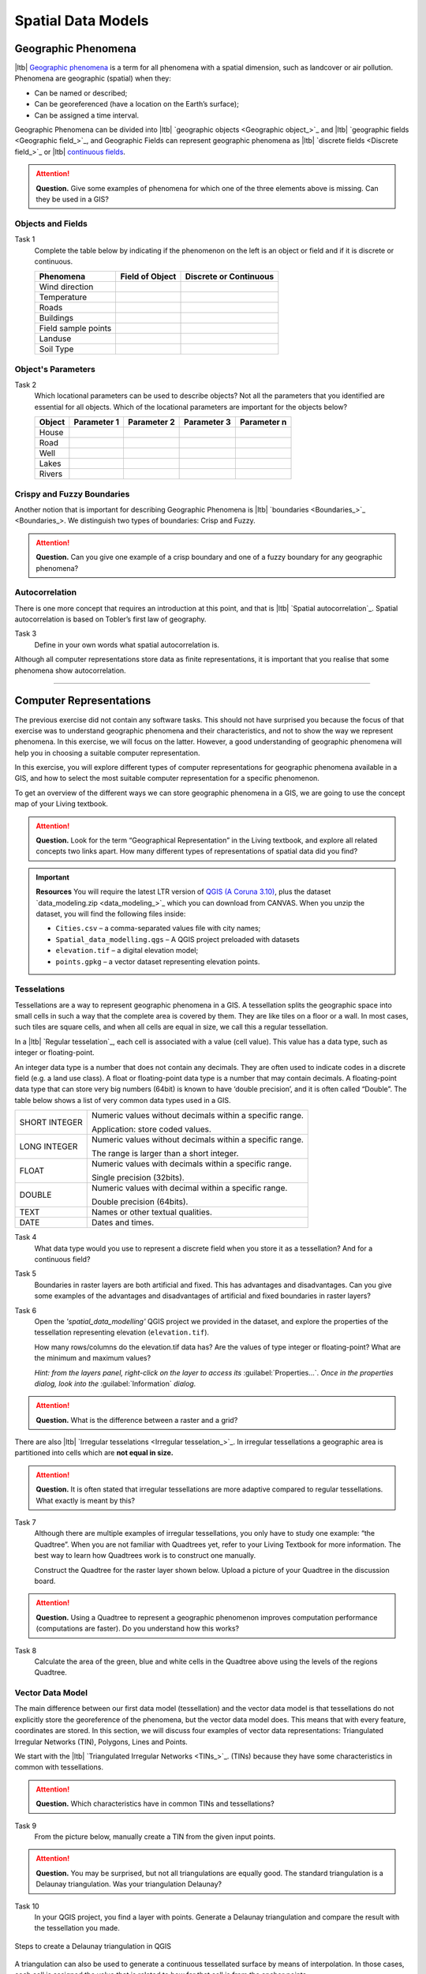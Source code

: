 .. Links to the LTB are defined in in assets/ltb-links-gis.rst
.. Links to the datasets are defined in in assets/data-links-gis.rst


Spatial Data Models
===================

Geographic Phenomena
--------------------

|ltb| `Geographic phenomena`_ is a term for all phenomena with a spatial dimension, such as landcover or air pollution. Phenomena are geographic (spatial) when they: 

* Can be named or described; 
* Can be georeferenced (have a location on the Earth’s surface); 
* Can be assigned a time interval. 

Geographic Phenomena can be divided into |ltb| `geographic objects <Geographic object_>`_ and |ltb|  `geographic fields <Geographic field_>`_, and  Geographic Fields can represent geographic phenomena as |ltb| `discrete fields <Discrete field_>`_ or |ltb| `continuous fields <Continuous field>`_.

.. attention:: 
   **Question.**
   Give some examples of phenomena for which one of the three elements above is missing. Can they be used in a GIS? 
 
Objects and Fields
^^^^^^^^^^^^^^^^^^

Task 1
   Complete the table below by indicating if the phenomenon on the left is an object or field and if it is discrete or continuous.

   +---------------------+------------------+-------------------------+
   | Phenomena           | Field of Object  | Discrete or Continuous  |
   +=====================+==================+=========================+
   | Wind direction      | \                |    \                    |
   +---------------------+------------------+-------------------------+
   | Temperature         | \                |             \           |
   +---------------------+------------------+-------------------------+
   |  Roads              | \                |    \                    |
   +---------------------+------------------+-------------------------+
   | Buildings           | \                |    \                    |
   +---------------------+------------------+-------------------------+
   | Field sample points | \                |    \                    | 
   +---------------------+------------------+-------------------------+
   | Landuse             | \                |    \                    |
   +---------------------+------------------+-------------------------+
   | Soil Type           | \                |    \                    |
   +---------------------+------------------+-------------------------+


Object's Parameters
^^^^^^^^^^^^^^^^^^^

Task 2
   Which locational parameters can be used to describe objects? Not all the parameters that you identified are essential for all objects.  
   Which of the locational parameters are important for the objects below? 

   +---------------------+----------------+---------------+----------------+--------------+
   | Object              | Parameter 1    | Parameter 2   | Parameter 3    |  Parameter n |
   +=====================+================+===============+================+==============+
   | House               | \              | \             |  \             |  \           |
   +---------------------+----------------+---------------+----------------+--------------+
   | Road                | \              | \             |  \             |  \           |
   +---------------------+----------------+---------------+----------------+--------------+
   |  Well               | \              | \             |  \             |  \           |
   +---------------------+----------------+---------------+----------------+--------------+
   |  Lakes              | \              | \             |  \             |  \           |
   +---------------------+----------------+---------------+----------------+--------------+
   | Rivers              | \              | \             |  \             |  \           |
   +---------------------+----------------+---------------+----------------+--------------+


Crispy and Fuzzy Boundaries
^^^^^^^^^^^^^^^^^^^^^^^^^^^
  
Another notion that is important for describing Geographic Phenomena is |ltb| `boundaries <Boundaries_>`_. We distinguish two types of boundaries: Crisp and Fuzzy.  

.. attention:: 
   **Question.**
   Can you give one example of a crisp boundary and one of a fuzzy boundary for any geographic phenomena? 

Autocorrelation 
^^^^^^^^^^^^^^^
There is one more concept that requires an introduction at this point, and that is |ltb| `Spatial autocorrelation`_. Spatial autocorrelation is based on Tobler’s first law of geography.

Task 3
   Define in your own words what spatial autocorrelation is. 

Although all computer representations store data as finite representations, it is important that you realise that some phenomena show autocorrelation. 

-------------------------

Computer Representations 
------------------------

The previous exercise did not contain any software tasks. This should not have surprised you because the focus of that exercise was to understand geographic phenomena and their characteristics, and not to show the way we represent phenomena.  In this exercise, we will focus on the latter. However, a good understanding of geographic phenomena will help you in choosing a suitable computer representation.  

In this exercise, you will explore different types of computer representations for geographic phenomena available in a  GIS,  and how to select the most suitable computer representation for a specific phenomenon.   

To get an overview of the different ways we can store geographic phenomena in a GIS, we are going to use the concept map of your Living textbook. 

.. attention:: 
   **Question.**
   Look for the term “Geographical Representation” in the Living textbook, and explore all related concepts two links apart. How many different types of representations of spatial data did you find? 

.. important:: 
   **Resources**
   You will require the latest LTR version of `QGIS (A Coruna 3.10) <https://qgis.org/en/site/forusers/download.html>`_, plus the dataset  `data_modeling.zip <data_modeling_>`_  which you can download from CANVAS.  When you unzip the dataset, you will find the following files inside: 
  
   + ``Cities.csv`` – a comma-separated values file with city names; 

   + ``Spatial_data_modelling.qgs`` – A QGIS project preloaded with datasets 

   + ``elevation.tif`` – a digital elevation model; 

   + ``points.gpkg`` – a vector dataset representing elevation points. 

Tesselations 
^^^^^^^^^^^^

Tessellations are a way to represent geographic phenomena in a GIS. A tessellation splits the geographic space into small cells in such a way that the complete area is covered by them. They are like tiles on a floor or a wall. In most cases, such tiles are square cells, and when all cells are equal in size, we call this a regular tessellation. 

In a |ltb| `Regular tesselation`_, each cell is associated with a value (cell value). This value has a data type, such as integer or floating-point. 

An integer data type is a number that does not contain any decimals. They are often used to indicate codes in a discrete field (e.g. a land use class). A float or floating-point data type is a number that may contain decimals. A floating-point data type that can store very big numbers (64bit) is known to have ‘double precision’, and it is often called “Double”. The table below shows a list of very common data types used in a GIS. 

===============   =============================================================
 SHORT INTEGER    Numeric values without decimals within a specific range. 
                  
                  Application: store coded values. 
 LONG INTEGER     Numeric values without decimals within a specific range. 
                  
                  The range is larger than a short integer. 
 FLOAT            Numeric values with decimals within a specific range. 
                  
                  Single precision (32bits). 
 DOUBLE           Numeric values with decimal within a specific range. 
                  
                  Double precision (64bits). 
 TEXT             Names or other textual qualities. 
 DATE             Dates and times. 
===============   =============================================================


Task 4
   What data type would you use to represent a discrete field when you store it as a tessellation? And for a continuous field? 

Task 5 
   Boundaries in raster layers are both artificial and fixed. This has advantages and disadvantages. Can you give some examples of the advantages and disadvantages of artificial and fixed boundaries in raster layers?

Task 6 
   Open the *'spatial_data_modelling'* QGIS project we provided in the dataset, and explore the properties of the tessellation representing elevation (``elevation.tif``).

   How many rows/columns do the elevation.tif data has? Are the values of type integer or floating-point? What are the minimum and maximum values? 

   *Hint: from the layers panel, right-click on the layer to access its*    :guilabel:`Properties...`. *Once in the properties dialog, look into the* :guilabel:`Information` *dialog.*

   .. image:: _static/img/layer-properties.png 
      :align: center

.. attention:: 
   **Question.**
   What is the difference between a raster and a grid?    

There are also |ltb| `Irregular tesselations <Irregular tesselation_>`_. In irregular tessellations a geographic area is partitioned into cells which are **not equal in size.** 

.. attention:: 
   **Question.**
   It is often stated that irregular tessellations are more adaptive compared to regular tessellations. What exactly is meant by this?
   
Task 7 
   Although there are multiple examples of irregular tessellations, you only have to study one example: “the Quadtree”. When you are not familiar with Quadtrees yet, refer to your Living Textbook for more information. The best way to learn how Quadtrees work is to construct one manually. 

   Construct the Quadtree for the raster layer shown below. Upload a picture of your Quadtree in the discussion board. 

   .. image:: _static/img/quad-tree.png 

.. attention:: 
   **Question.**
   Using a Quadtree to represent a geographic phenomenon improves computation performance (computations are faster). Do you understand how this works?


Task 8
   Calculate the area of the green, blue and white cells in the Quadtree above using the levels of the regions Quadtree.

Vector Data Model 
^^^^^^^^^^^^^^^^^
The main difference between our first data model (tessellation) and the vector data model is that tessellations do not explicitly store the georeference of the phenomena, but the vector data model does. This means that with every feature, coordinates are stored. In this section, we will discuss four examples of vector data representations: Triangulated Irregular Networks (TIN), Polygons, Lines and Points. 

We start with the |ltb| `Triangulated Irregular Networks <TINs_>`_. (TINs) because they have some characteristics in common with tessellations. 

.. attention:: 
   **Question.**
   Which characteristics have in common TINs and tessellations?


Task 9
   From the picture below, manually create a TIN from the given input points.

   .. image:: _static/img/make-tin.png 
      :align: center

.. attention:: 
   **Question.**
   You may be surprised, but not all triangulations are equally good. The standard triangulation is a Delaunay triangulation. Was your triangulation Delaunay? 


Task 10
   In your QGIS project, you find a layer with points. Generate a Delaunay triangulation and compare the result with the tessellation you made.    

.. figure:: _static/img/create-tin.png
   :alt: Create triangulation QGIS
   :figclass: align-center
      
   Steps to create a Delaunay triangulation in QGIS



A triangulation can also be used to generate a continuous tessellated surface by means of interpolation. In those cases, each cell is assigned the value that is related to how far that cell is from the anchor points. 


Task 11
   Create a tessellation using the **TIN interpolation** tool; use as input the anchor points you have in your QGIS project. Then, use the **Identify tool** to inspect the cell values. 

.. figure:: _static/img/create-tessellation.png
   :alt: Create tessellation QGIS
   :figclass: align-center
      
   Steps to create a tessellation from a TIN in QGIS

.. important:: 
   **QGIS.**
   QGIS does not perform ‘on the fly interpolation’ – meaning that any point you click within your interpolated surface will have its value calculated on the spot. Instead, what QGIS does is to generate a tessellation of predefined cell size where each cell as a fixed value. ‘On the fly’ interpolations are supported in ArcGIS, for example; however, it is a functionality that will only exist within ArcGIS – the resulting data structure cannot be exported and used in other software packages.

We can, however, explore the concept of ‘on the fly interpolation' with a simple paper and pencil exercise. 


.. Task 2.9 
   Place a point on the TIN (on one of the triangles) below and manually calculate the value at this point. What you are performing is and “On the Fly Interpolation”. 
   **picture goes here**
   The best way of doing this is to draw a line through one of your anchor points and the point you selected. You first identify the value at which the line crosses the edge of your triangle. You can do this by measuring along the edge.  
   **picture goes here**

.. attention:: 
   **Question.**
   What exactly are the advantages of a TIN over a tessellation?  

Task 12
   In your data, you find a table ``Cities2.csv``. Try to use this table to create a point layer in QGIS. Start a new QGIS project and add the layer to QGIS using the :guilabel:`Delimited Text` option. 

.. figure:: _static/img/layer-from-csv.png
   :alt: Create layer from csv QGIS
   :figclass: align-center
      
   Steps to create a point layer using a CSV file in QGIS

From the previous task, you should have clear that **points** are the simplest of geometries – they have a Y and X coordinates that anchors them to the spatial frame you are working on. 

Another way of representing geographic phenomenon in the vector data model is using a |ltb| `Line representation`_. A **line** is nothing more than two or more connected points.  

.. attention:: 
   **Question.**
   What is the difference between nodes and vertices, and how can we know the direction of a line? 

The last representation in the vector data model is using **polygons**. Polygons are one of the most well-known and commonly used vector data models. There are two important parts when using a polygon data model: the boundary model and the Topological model.  

The boundary model explains how areas are represented and by storing the closed boundary that defines an area. A closed boundary is defined by a closed line (consisting of nodes and vertices, where the start and end vertices intersect). When representing the footprints of houses or the borders between countries, the boundary of each feature (house/country) is stored individually. 

The Topological model is discussed in the the following section on  :ref:`sec-topology`. 

Task 13 
   Read the section |ltb| `Area representation`_ and describe in your own words the problems that may arise when using the boundary model without topology. 


.. _sec-topology:

Topology 
^^^^^^^^

The third topic in this exercise is |ltb| `Topology`_. You will first have to understand what topology is before learning different ways to use it. Topological properties are geometric properties and spatial relations that are not affected by the continuous change of shape and size of a vector data layer (points, lines, or polygons).   

Task 14
   Imagine you are looking at a map (take any map you like). Make a small list containing at least five examples of spatial topology that are visible in your map and five examples of properties that are not topological (use the table below).


   ===============  ===============  ==================
   Example             Topological     Non-topological 
   ===============  ===============  ==================                 
   1                 \                  \                           
   2                 \                  \
   3                 \                  \
   4                 \                  \
   5                 \                  \
   ===============  ===============  ==================

When looking at two polygons, we can define all their possible topological relationships. To do so, we must describe each polygon in terms of its boundary and its interior (the area inside the boundary). Read |ltb| `Topological relationship`_.

.. figure:: _static/img/topo-fundamentals.png
   :alt: topology fundamental concepts
   :figclass: align-center

   The boundary, interior and exterior of polygons, lines and points

.. attention:: 
   **Question.**
   What is the correct mathematical (set theory) expression that describes the *covers* relationship? How does this expression differ from the covered by relationship?

By now, you should understand what topology is, but you may wonder how it can be used. During the coming exercises, you will see many different uses, but for now, focus on an example given in the |ltb| `Topological data model`_.


.. attention:: 
   **Question.**
   For the map below, can you complete its corresponding attribute table following the topological data structure? 
   The map below shows a polygon layer based on administrative units  (municipalities). Focus your attention on the **Geldrop-Mierlo** municipality and its adjacent municipalities. The table below shows an example of the topological data structure for Geldrop-Mierlo. 

   .. image:: _static/img/geldrop-mierlo.png
      :align: center
   
   \

   .. image:: _static/img/geldrop-table.png
      :align: center

   Topology can also be used to ensure consistency of the geometries in a vector layer. There are five rules of  |ltb| `Topological consistency`_, which you should know about.
  

Task 15
   Identify for every example below which rule of topological consistency is violated. 

   ====================================================  =========
   Example                                               Rule(s) 
   ====================================================  =========
   The boundary of a polygon is not closed.              \
   Two lines cross each other without an intersection.   \
   There is a gap between two polygons.                  \
   Two polygons overlap.                                 \
   ====================================================  =========

   Additional uses of topology will be discussed in the sections: :ref:`sec-data-entry`,  :ref:`sec-spatialsql`  and :ref:`sec-networks`. In this course, **you only need to understanding Topology in a conceptual level.**

.. attention:: 
   **Question.**
   The following statements are made about time. What is your opinion on them? Are they true or false?


Temporal Dimension 
^^^^^^^^^^^^^^^^^^

In many situations, it is not enough to describe geographic phenomena only in terms of space, but also in terms of time because such phenomena change over time. The change may be relatively fast (like the clouds in the sky, hurricanes, and traffic) or slow (like the movement of a glacier). 

To including time in the representation of spatial data, we talk about the  |ltb| `Spatial-temporal data model`_. This model defines different types of change: *change in attributes*, *change in location* (movement) and *change in shape* (growth) or combinations of these three. 

Task 16 
   Below you see a list of different types of change and some combinations. Can you write down an example for each type? 


   =============================   ========
   Type of Change                  Examples
   =============================   ========
   Attribute                           \
   Attribute and Location              \
   Attribute and Shape                 \
   Location                            \
   Location and Shape                  \
   Attribute, Location and Shape       \
   =============================   ========


.. attention:: 
   **Question.**
   The following statements are made about time. What is your opinion on them? Are they true or false? 

   + Although time is continuous in nature, in a GIS it is always represented in a discrete manner. 
   + There are many examples of spatial phenomena for which valid time is simply unknown. 
   + Branching time should be looked at into the future, as the past is already known and has only one branch. 
   + Time granularity is comparable to the spatial concept of resolution. 


.. note:: 
   **Reflection.**

   1. So far, you used vector representation of area features stored as Shapefiles. Are these shapefiles storing topology? In other words, do Shapefiles use a topological data model? 

   2. In this exercise, we have mainly focussed on 2-D data modelling examples. Yet, the real world is 3D. Do you know any examples in which a real 3-D data model would be needed? Is there also a 3-D topology? 

   3. Which other compression techniques exist besides Quadtrees? 
   
   4. Besides rectangular cells, other shapes can be used. What are the advantages of using Hexagonal cells? 
   
   5. Make a comparison between raster and vector data models and list the advantages and disadvantages of each one. 

.. sectionauthor:: Ellen-Wien Augustijn, Andre Mano Da Silva & Amy Corbin
